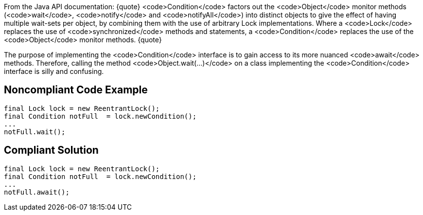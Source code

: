 From the Java API documentation:
{quote}
<code>Condition</code> factors out the <code>Object</code> monitor methods (<code>wait</code>, <code>notify</code> and <code>notifyAll</code>) into distinct objects to give the effect of having multiple wait-sets per object, by combining them with the use of arbitrary Lock implementations. Where a <code>Lock</code> replaces the use of <code>synchronized</code> methods and statements, a <code>Condition</code> replaces the use of the <code>Object</code> monitor methods.
{quote}

The purpose of implementing the <code>Condition</code> interface is to gain access to its more nuanced <code>await</code> methods. Therefore, calling the method <code>Object.wait(...)</code> on a class implementing the <code>Condition</code> interface is silly and confusing.


== Noncompliant Code Example

----
final Lock lock = new ReentrantLock();
final Condition notFull  = lock.newCondition(); 
...
notFull.wait();
----


== Compliant Solution

----
final Lock lock = new ReentrantLock();
final Condition notFull  = lock.newCondition(); 
...
notFull.await();
----

